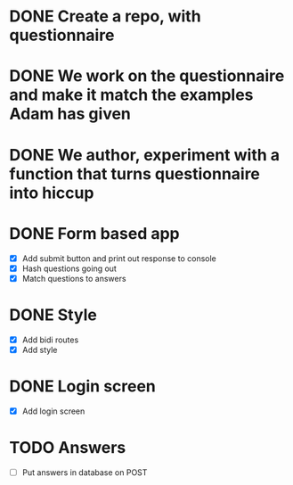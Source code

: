 
* DONE Create a repo, with questionnaire
* DONE We work on the questionnaire and make it match the examples Adam has given
* DONE We author, experiment with a function that turns questionnaire into hiccup

* DONE Form based app
- [X] Add submit button and print out response to console
- [X] Hash questions going out
- [X] Match questions to answers

* DONE Style
- [X] Add bidi routes
- [X] Add style
* DONE Login screen
- [X] Add login screen

* TODO Answers
- [ ] Put answers in database on POST

